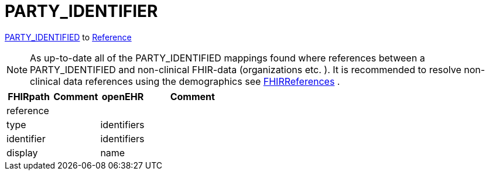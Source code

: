 = PARTY_IDENTIFIER

https://specifications.openehr.org/releases/RM/latest/common.html#_party_identified_class[PARTY_IDENTIFIED] to
https://build.fhir.org/references.html#Reference[Reference]

[NOTE]
====
As up-to-date all of the PARTY_IDENTIFIED mappings found where references between a PARTY_IDENTIFIED and non-clinical
FHIR-data (organizations etc. ). It is recommended to resolve non-clinical data
references using the demographics see
<<types-of-mappings/data-type/FHIRReference.adoc#ReferencesDemographics, FHIRReferences>>
.
====


[cols="^1,^1,^1,^2", options="header"]
|===
| FHIRpath   | Comment  | openEHR                   | Comment
| reference  |          |                           |
| type       |          | identifiers               |
| identifier |          | identifiers               |
| display    |          | name                      |
|===
